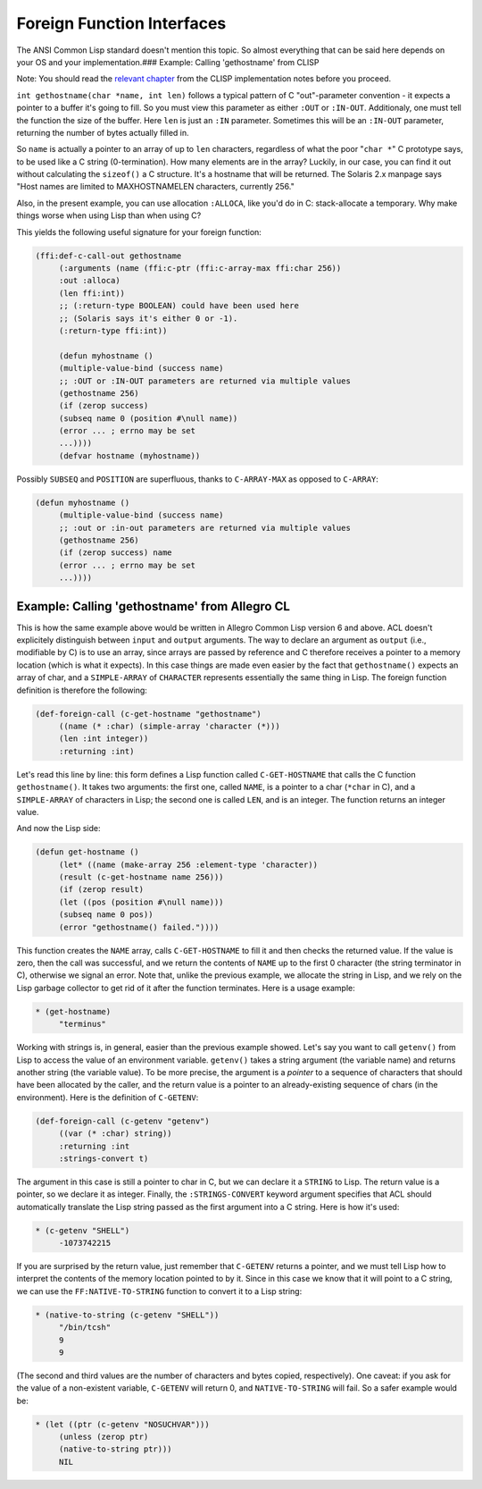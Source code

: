===========================
Foreign Function Interfaces
===========================

The ANSI Common Lisp standard doesn't mention this topic. So almost
everything that can be said here depends on your OS and your
implementation.### Example: Calling 'gethostname' from CLISP

Note: You should read the `relevant
chapter <http://clisp.sourceforge.net/impnotes.html#dffi>`__ from the
CLISP implementation notes before you proceed.

``int gethostname(char *name, int len)`` follows a typical pattern of C
"out"-parameter convention - it expects a pointer to a buffer it's going
to fill. So you must view this parameter as either ``:OUT`` or
``:IN-OUT``. Additionaly, one must tell the function the size of the
buffer. Here ``len`` is just an ``:IN`` parameter. Sometimes this will
be an ``:IN-OUT`` parameter, returning the number of bytes actually
filled in.

So ``name`` is actually a pointer to an array of up to ``len``
characters, regardless of what the poor "``char *``" C prototype says,
to be used like a C string (0-termination). How many elements are in the
array? Luckily, in our case, you can find it out without calculating the
``sizeof()`` a C structure. It's a hostname that will be returned. The
Solaris 2.x manpage says "Host names are limited to MAXHOSTNAMELEN
characters, currently 256."

Also, in the present example, you can use allocation ``:ALLOCA``, like
you'd do in C: stack-allocate a temporary. Why make things worse when
using Lisp than when using C?

This yields the following useful signature for your foreign function:

.. code:: lisp

    (ffi:def-c-call-out gethostname
         (:arguments (name (ffi:c-ptr (ffi:c-array-max ffi:char 256))
         :out :alloca)
         (len ffi:int))
         ;; (:return-type BOOLEAN) could have been used here
         ;; (Solaris says it's either 0 or -1).
         (:return-type ffi:int))

         (defun myhostname ()
         (multiple-value-bind (success name)
         ;; :OUT or :IN-OUT parameters are returned via multiple values
         (gethostname 256)
         (if (zerop success)
         (subseq name 0 (position #\null name))
         (error ... ; errno may be set
         ...))))
         (defvar hostname (myhostname))

Possibly ``SUBSEQ`` and ``POSITION`` are superfluous, thanks to
``C-ARRAY-MAX`` as opposed to ``C-ARRAY``:

.. code:: lisp

    (defun myhostname ()
         (multiple-value-bind (success name)
         ;; :out or :in-out parameters are returned via multiple values
         (gethostname 256)
         (if (zerop success) name
         (error ... ; errno may be set
         ...))))

Example: Calling 'gethostname' from Allegro CL
~~~~~~~~~~~~~~~~~~~~~~~~~~~~~~~~~~~~~~~~~~~~~~

This is how the same example above would be written in Allegro Common
Lisp version 6 and above. ACL doesn't explicitely distinguish between
``input`` and ``output`` arguments. The way to declare an argument as
``output`` (i.e., modifiable by C) is to use an array, since arrays are
passed by reference and C therefore receives a pointer to a memory
location (which is what it expects). In this case things are made even
easier by the fact that ``gethostname()`` expects an array of char, and
a ``SIMPLE-ARRAY`` of ``CHARACTER`` represents essentially the same
thing in Lisp. The foreign function definition is therefore the
following:

.. code:: lisp

    (def-foreign-call (c-get-hostname "gethostname")
         ((name (* :char) (simple-array 'character (*)))
         (len :int integer))
         :returning :int)

Let's read this line by line: this form defines a Lisp function called
``C-GET-HOSTNAME`` that calls the C function ``gethostname()``. It takes
two arguments: the first one, called ``NAME``, is a pointer to a char
(``*char`` in C), and a ``SIMPLE-ARRAY`` of characters in Lisp; the
second one is called ``LEN``, and is an integer. The function returns an
integer value.

And now the Lisp side:

.. code:: lisp

    (defun get-hostname ()
         (let* ((name (make-array 256 :element-type 'character))
         (result (c-get-hostname name 256)))
         (if (zerop result)
         (let ((pos (position #\null name)))
         (subseq name 0 pos))
         (error "gethostname() failed."))))

This function creates the ``NAME`` array, calls ``C-GET-HOSTNAME`` to
fill it and then checks the returned value. If the value is zero, then
the call was successful, and we return the contents of ``NAME`` up to
the first 0 character (the string terminator in C), otherwise we signal
an error. Note that, unlike the previous example, we allocate the string
in Lisp, and we rely on the Lisp garbage collector to get rid of it
after the function terminates. Here is a usage example:

.. code:: lisp

    * (get-hostname)
         "terminus"

Working with strings is, in general, easier than the previous example
showed. Let's say you want to call ``getenv()`` from Lisp to access the
value of an environment variable. ``getenv()`` takes a string argument
(the variable name) and returns another string (the variable value). To
be more precise, the argument is a *pointer* to a sequence of characters
that should have been allocated by the caller, and the return value is a
pointer to an already-existing sequence of chars (in the environment).
Here is the definition of ``C-GETENV``:

.. code:: lisp

    (def-foreign-call (c-getenv "getenv")
         ((var (* :char) string))
         :returning :int
         :strings-convert t)

The argument in this case is still a pointer to char in C, but we can
declare it a ``STRING`` to Lisp. The return value is a pointer, so we
declare it as integer. Finally, the ``:STRINGS-CONVERT`` keyword
argument specifies that ACL should automatically translate the Lisp
string passed as the first argument into a C string. Here is how it's
used:

.. code:: lisp

    * (c-getenv "SHELL")
         -1073742215

If you are surprised by the return value, just remember that
``C-GETENV`` returns a pointer, and we must tell Lisp how to interpret
the contents of the memory location pointed to by it. Since in this case
we know that it will point to a C string, we can use the
``FF:NATIVE-TO-STRING`` function to convert it to a Lisp string:

.. code:: lisp

    * (native-to-string (c-getenv "SHELL"))
         "/bin/tcsh"
         9
         9

(The second and third values are the number of characters and bytes
copied, respectively). One caveat: if you ask for the value of a
non-existent variable, ``C-GETENV`` will return 0, and
``NATIVE-TO-STRING`` will fail. So a safer example would be:

.. code:: lisp

    * (let ((ptr (c-getenv "NOSUCHVAR")))
         (unless (zerop ptr)
         (native-to-string ptr)))
         NIL
